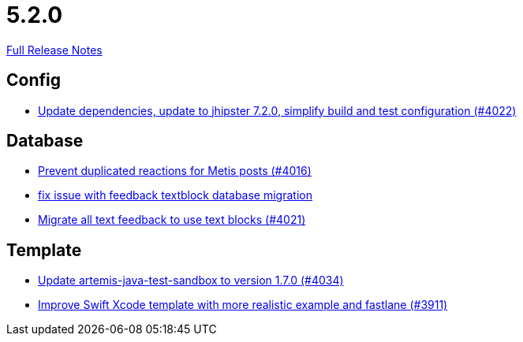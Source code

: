 // SPDX-FileCopyrightText: 2023 Artemis Changelog Contributors
//
// SPDX-License-Identifier: CC-BY-SA-4.0

= 5.2.0

link:https://github.com/ls1intum/Artemis/releases/tag/5.2.0[Full Release Notes]

== Config

* link:https://www.github.com/ls1intum/Artemis/commit/952d9e17dcd79f773cc58614e6ff57724eb51c00/[Update dependencies, update to jhipster 7.2.0, simplify build and test configuration (#4022)]


== Database

* link:https://www.github.com/ls1intum/Artemis/commit/a78b1c9dbf1ed9a71bc0db532bcf7b9d58859baa/[Prevent duplicated reactions for Metis posts (#4016)]
* link:https://www.github.com/ls1intum/Artemis/commit/a55ee490a166c62404870cca0c1893d943a5ba09/[fix issue with feedback textblock database migration]
* link:https://www.github.com/ls1intum/Artemis/commit/9d1d2d4f96e36bdc6a1871d4d6fe686dcc50bbd4/[Migrate all text feedback to use text blocks (#4021)]


== Template

* link:https://www.github.com/ls1intum/Artemis/commit/c96cd829ced1bccf43665409e975b77ccb01b575/[Update artemis-java-test-sandbox to version 1.7.0 (#4034)]
* link:https://www.github.com/ls1intum/Artemis/commit/11c6fdd8a438d934b1956285769ab35a69ab653e/[Improve Swift Xcode template with more realistic example and fastlane (#3911)]

